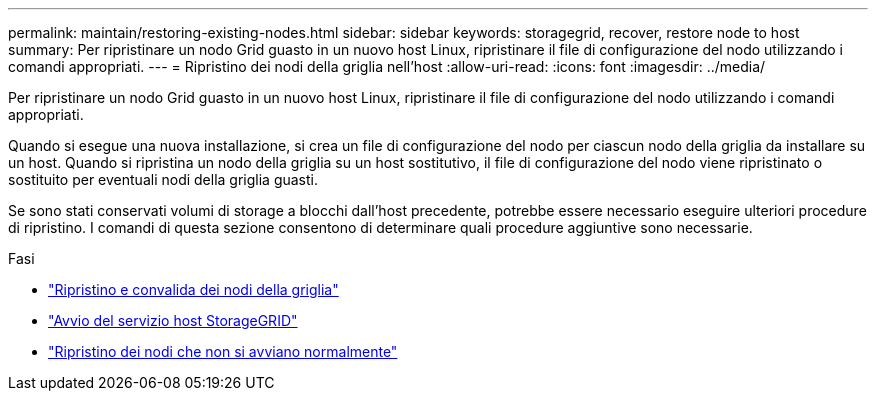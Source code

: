 ---
permalink: maintain/restoring-existing-nodes.html 
sidebar: sidebar 
keywords: storagegrid, recover, restore node to host 
summary: Per ripristinare un nodo Grid guasto in un nuovo host Linux, ripristinare il file di configurazione del nodo utilizzando i comandi appropriati. 
---
= Ripristino dei nodi della griglia nell'host
:allow-uri-read: 
:icons: font
:imagesdir: ../media/


[role="lead"]
Per ripristinare un nodo Grid guasto in un nuovo host Linux, ripristinare il file di configurazione del nodo utilizzando i comandi appropriati.

Quando si esegue una nuova installazione, si crea un file di configurazione del nodo per ciascun nodo della griglia da installare su un host. Quando si ripristina un nodo della griglia su un host sostitutivo, il file di configurazione del nodo viene ripristinato o sostituito per eventuali nodi della griglia guasti.

Se sono stati conservati volumi di storage a blocchi dall'host precedente, potrebbe essere necessario eseguire ulteriori procedure di ripristino. I comandi di questa sezione consentono di determinare quali procedure aggiuntive sono necessarie.

.Fasi
* link:restoring-and-validating-grid-nodes.html["Ripristino e convalida dei nodi della griglia"]
* link:starting-storagegrid-host-service.html["Avvio del servizio host StorageGRID"]
* link:recovering-nodes-that-fail-to-start-normally.html["Ripristino dei nodi che non si avviano normalmente"]

